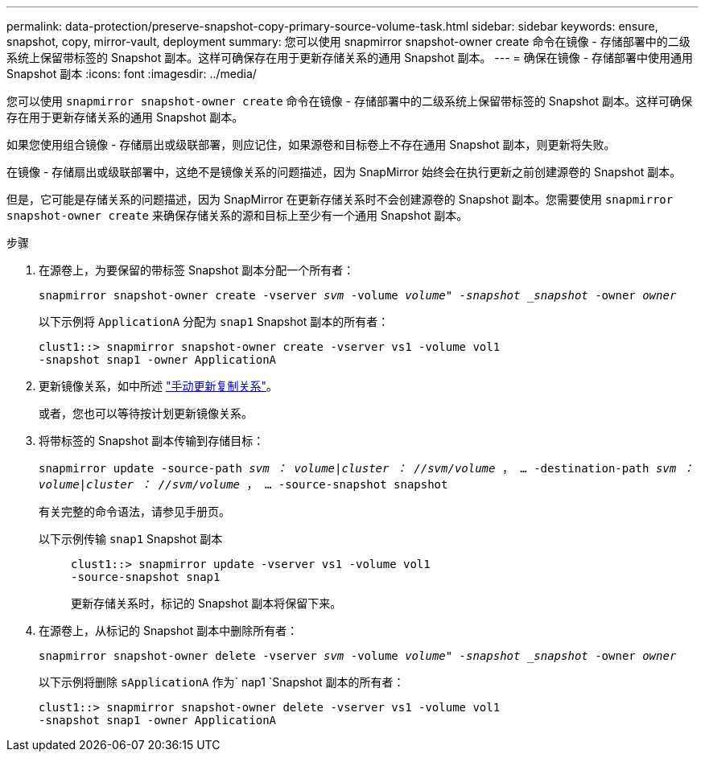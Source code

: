 ---
permalink: data-protection/preserve-snapshot-copy-primary-source-volume-task.html 
sidebar: sidebar 
keywords: ensure, snapshot, copy, mirror-vault, deployment 
summary: 您可以使用 snapmirror snapshot-owner create 命令在镜像 - 存储部署中的二级系统上保留带标签的 Snapshot 副本。这样可确保存在用于更新存储关系的通用 Snapshot 副本。 
---
= 确保在镜像 - 存储部署中使用通用 Snapshot 副本
:icons: font
:imagesdir: ../media/


[role="lead"]
您可以使用 `snapmirror snapshot-owner create` 命令在镜像 - 存储部署中的二级系统上保留带标签的 Snapshot 副本。这样可确保存在用于更新存储关系的通用 Snapshot 副本。

如果您使用组合镜像 - 存储扇出或级联部署，则应记住，如果源卷和目标卷上不存在通用 Snapshot 副本，则更新将失败。

在镜像 - 存储扇出或级联部署中，这绝不是镜像关系的问题描述，因为 SnapMirror 始终会在执行更新之前创建源卷的 Snapshot 副本。

但是，它可能是存储关系的问题描述，因为 SnapMirror 在更新存储关系时不会创建源卷的 Snapshot 副本。您需要使用 `snapmirror snapshot-owner create` 来确保存储关系的源和目标上至少有一个通用 Snapshot 副本。

.步骤
. 在源卷上，为要保留的带标签 Snapshot 副本分配一个所有者：
+
`snapmirror snapshot-owner create -vserver _svm_ -volume _volume" -snapshot _snapshot_ -owner _owner_`

+
以下示例将 `ApplicationA` 分配为 `snap1` Snapshot 副本的所有者：

+
[listing]
----
clust1::> snapmirror snapshot-owner create -vserver vs1 -volume vol1
-snapshot snap1 -owner ApplicationA
----
. 更新镜像关系，如中所述 link:update-replication-relationship-manual-task.html["手动更新复制关系"]。
+
或者，您也可以等待按计划更新镜像关系。

. 将带标签的 Snapshot 副本传输到存储目标：
+
`snapmirror update -source-path _svm ： volume_|_cluster ： //svm/volume_ ， ... -destination-path _svm ： volume_|_cluster ： //svm/volume_ ， ... -source-snapshot snapshot`

+
有关完整的命令语法，请参见手册页。

+
以下示例传输 `snap1` Snapshot 副本::
+
--
[listing]
----
clust1::> snapmirror update -vserver vs1 -volume vol1
-source-snapshot snap1
----
更新存储关系时，标记的 Snapshot 副本将保留下来。

--


. 在源卷上，从标记的 Snapshot 副本中删除所有者：
+
`snapmirror snapshot-owner delete -vserver _svm_ -volume _volume" -snapshot _snapshot_ -owner _owner_`

+
以下示例将删除 `sApplicationA` 作为` nap1 `Snapshot 副本的所有者：

+
[listing]
----
clust1::> snapmirror snapshot-owner delete -vserver vs1 -volume vol1
-snapshot snap1 -owner ApplicationA
----

